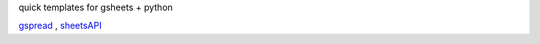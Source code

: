quick templates for gsheets + python


`gspread <https://docs.gspread.org/en/v3.7.0/api.html>`_
,
`sheetsAPI <https://developers.google.com/sheets/api/reference/rest>`_